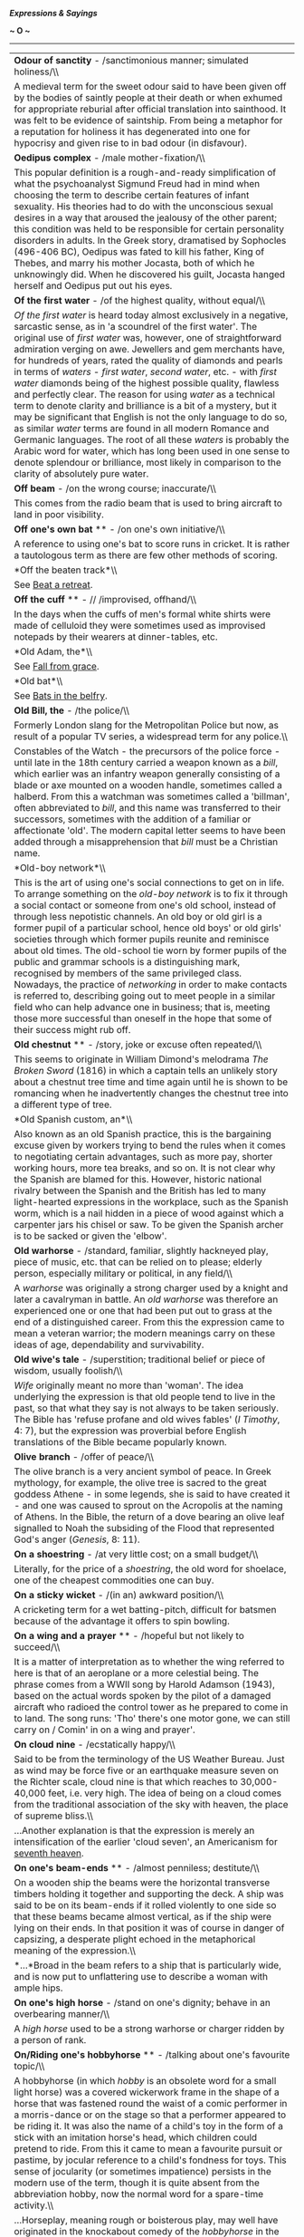 */Expressions & Sayings/*

*~ O ~*

--------------

#+BEGIN_HTML
  <div align="center">
#+END_HTML

| *Odour of sanctity* - /sanctimonious manner; simulated holiness/\\                                                                                                                                                                                                                                                                                                                                                                                                                                                                                                                                                                                                                                                                                                                                                                                                                                                                                                                        |
|  A medieval term for the sweet odour said to have been given off by the bodies of saintly people at their death or when exhumed for appropriate reburial after official translation into sainthood. It was felt to be evidence of saintship. From being a metaphor for a reputation for holiness it has degenerated into one for hypocrisy and given rise to in bad odour (in disfavour).                                                                                                                                                                                                                                                                                                                                                                                                                                                                                                                                                                                                 |
| *Oedipus complex* - /male mother-fixation/\\                                                                                                                                                                                                                                                                                                                                                                                                                                                                                                                                                                                                                                                                                                                                                                                                                                                                                                                                              |
|  This popular definition is a rough-and-ready simplification of what the psychoanalyst Sigmund Freud had in mind when choosing the term to describe certain features of infant sexuality. His theories had to do with the unconscious sexual desires in a way that aroused the jealousy of the other parent; this condition was held to be responsible for certain personality disorders in adults. In the Greek story, dramatised by Sophocles (496-406 BC), Oedipus was fated to kill his father, King of Thebes, and marry his mother Jocasta, both of which he unknowingly did. When he discovered his guilt, Jocasta hanged herself and Oedipus put out his eyes.                                                                                                                                                                                                                                                                                                                    |
| *Of the first water* - /of the highest quality, without equal/\\                                                                                                                                                                                                                                                                                                                                                                                                                                                                                                                                                                                                                                                                                                                                                                                                                                                                                                                          |
|  /Of the first water/ is heard today almost exclusively in a negative, sarcastic sense, as in 'a scoundrel of the first water'. The original use of /first water/ was, however, one of straightforward admiration verging on awe. Jewellers and gem merchants have, for hundreds of years, rated the quality of diamonds and pearls in terms of /waters/ - /first water/, /second water/, etc. - with /first water/ diamonds being of the highest possible quality, flawless and perfectly clear. The reason for using /water/ as a technical term to denote clarity and brilliance is a bit of a mystery, but it may be significant that English is not the only language to do so, as similar /water/ terms are found in all modern Romance and Germanic languages. The root of all these /waters/ is probably the Arabic word for water, which has long been used in one sense to denote splendour or brilliance, most likely in comparison to the clarity of absolutely pure water.   |
| *Off beam* - /on the wrong course; inaccurate/\\                                                                                                                                                                                                                                                                                                                                                                                                                                                                                                                                                                                                                                                                                                                                                                                                                                                                                                                                          |
|  This comes from the radio beam that is used to bring aircraft to land in poor visibility.                                                                                                                                                                                                                                                                                                                                                                                                                                                                                                                                                                                                                                                                                                                                                                                                                                                                                                |
| *Off one's own bat* ** - /on one's own initiative/\\                                                                                                                                                                                                                                                                                                                                                                                                                                                                                                                                                                                                                                                                                                                                                                                                                                                                                                                                      |
|  A reference to using one's bat to score runs in cricket. It is rather a tautologous term as there are few other methods of scoring.                                                                                                                                                                                                                                                                                                                                                                                                                                                                                                                                                                                                                                                                                                                                                                                                                                                      |
| *Off the beaten track*\\                                                                                                                                                                                                                                                                                                                                                                                                                                                                                                                                                                                                                                                                                                                                                                                                                                                                                                                                                                  |
|  See [[http://users.tinyonline.co.uk/gswithenbank/sayingsb.htm#Beat%20a%20retreat][Beat a retreat]].                                                                                                                                                                                                                                                                                                                                                                                                                                                                                                                                                                                                                                                                                                                                                                                                                                                                                      |
| *Off the cuff* ** - // /improvised, offhand/\\                                                                                                                                                                                                                                                                                                                                                                                                                                                                                                                                                                                                                                                                                                                                                                                                                                                                                                                                            |
|  In the days when the cuffs of men's formal white shirts were made of celluloid they were sometimes used as improvised notepads by their wearers at dinner-tables, etc.                                                                                                                                                                                                                                                                                                                                                                                                                                                                                                                                                                                                                                                                                                                                                                                                                   |
| *Old Adam, the*\\                                                                                                                                                                                                                                                                                                                                                                                                                                                                                                                                                                                                                                                                                                                                                                                                                                                                                                                                                                         |
|  See [[http://users.tinyonline.co.uk/gswithenbank/sayingsf.htm#Fall%20from%20grace][Fall from grace]].                                                                                                                                                                                                                                                                                                                                                                                                                                                                                                                                                                                                                                                                                                                                                                                                                                                                                    |
| *Old bat*\\                                                                                                                                                                                                                                                                                                                                                                                                                                                                                                                                                                                                                                                                                                                                                                                                                                                                                                                                                                               |
|  See [[http://users.tinyonline.co.uk/gswithenbank/sayingsb.htm#Bats%20in%20the%20belfry][Bats in the belfry]].                                                                                                                                                                                                                                                                                                                                                                                                                                                                                                                                                                                                                                                                                                                                                                                                                                                                            |
| *Old Bill, the* - /the police/\\                                                                                                                                                                                                                                                                                                                                                                                                                                                                                                                                                                                                                                                                                                                                                                                                                                                                                                                                                          |
|  Formerly London slang for the Metropolitan Police but now, as result of a popular TV series, a widespread term for any police.\\                                                                                                                                                                                                                                                                                                                                                                                                                                                                                                                                                                                                                                                                                                                                                                                                                                                         |
|  Constables of the Watch - the precursors of the police force - until late in the 18th century carried a weapon known as a /bill/, which earlier was an infantry weapon generally consisting of a blade or axe mounted on a wooden handle, sometimes called a halberd. From this a watchman was sometimes called a 'billman', often abbreviated to /bill/, and this name was transferred to their successors, sometimes with the addition of a familiar or affectionate 'old'. The modern capital letter seems to have been added through a misapprehension that /bill/ must be a Christian name.                                                                                                                                                                                                                                                                                                                                                                                         |
| *Old-boy network*\\                                                                                                                                                                                                                                                                                                                                                                                                                                                                                                                                                                                                                                                                                                                                                                                                                                                                                                                                                                       |
|  This is the art of using one's social connections to get on in life. To arrange something on the /old-boy network/ is to fix it through a social contact or someone from one's old school, instead of through less nepotistic channels. An old boy or old girl is a former pupil of a particular school, hence old boys' or old girls' societies through which former pupils reunite and reminisce about old times. The old-school tie worn by former pupils of the public and grammar schools is a distinguishing mark, recognised by members of the same privileged class. Nowadays, the practice of /networking/ in order to make contacts is referred to, describing going out to meet people in a similar field who can help advance one in business; that is, meeting those more successful than oneself in the hope that some of their success might rub off.                                                                                                                     |
| *Old chestnut* ** - /story, joke or excuse often repeated/\\                                                                                                                                                                                                                                                                                                                                                                                                                                                                                                                                                                                                                                                                                                                                                                                                                                                                                                                              |
|  This seems to originate in William Dimond's melodrama /The Broken Sword/ (1816) in which a captain tells an unlikely story about a chestnut tree time and time again until he is shown to be romancing when he inadvertently changes the chestnut tree into a different type of tree.                                                                                                                                                                                                                                                                                                                                                                                                                                                                                                                                                                                                                                                                                                    |
| *Old Spanish custom, an*\\                                                                                                                                                                                                                                                                                                                                                                                                                                                                                                                                                                                                                                                                                                                                                                                                                                                                                                                                                                |
|  Also known as an old Spanish practice, this is the bargaining excuse given by workers trying to bend the rules when it comes to negotiating certain advantages, such as more pay, shorter working hours, more tea breaks, and so on. It is not clear why the Spanish are blamed for this. However, historic national rivalry between the Spanish and the British has led to many light-hearted expressions in the workplace, such as the Spanish worm, which is a nail hidden in a piece of wood against which a carpenter jars his chisel or saw. To be given the Spanish archer is to be sacked or given the 'elbow'.                                                                                                                                                                                                                                                                                                                                                                  |
| *Old warhorse* - /standard, familiar, slightly hackneyed play, piece of music, etc. that can be relied on to please; elderly person, especially military or political, in any field/\\                                                                                                                                                                                                                                                                                                                                                                                                                                                                                                                                                                                                                                                                                                                                                                                                    |
|  A /warhorse/ was originally a strong charger used by a knight and later a cavalryman in battle. An /old warhorse/ was therefore an experienced one or one that had been put out to grass at the end of a distinguished career. From this the expression came to mean a veteran warrior; the modern meanings carry on these ideas of age, dependability and survivability.                                                                                                                                                                                                                                                                                                                                                                                                                                                                                                                                                                                                                |
| *Old wive's tale* - /superstition; traditional belief or piece of wisdom, usually foolish/\\                                                                                                                                                                                                                                                                                                                                                                                                                                                                                                                                                                                                                                                                                                                                                                                                                                                                                              |
|  /Wife/ originally meant no more than 'woman'. The idea underlying the expression is that old people tend to live in the past, so that what they say is not always to be taken seriously. The Bible has 'refuse profane and old wives fables' (/I Timothy/, 4: 7), but the expression was proverbial before English translations of the Bible became popularly known.                                                                                                                                                                                                                                                                                                                                                                                                                                                                                                                                                                                                                     |
| *Olive branch* - /offer of peace/\\                                                                                                                                                                                                                                                                                                                                                                                                                                                                                                                                                                                                                                                                                                                                                                                                                                                                                                                                                       |
|  The olive branch is a very ancient symbol of peace. In Greek mythology, for example, the olive tree is sacred to the great goddess Athene - in some legends, she is said to have created it - and one was caused to sprout on the Acropolis at the naming of Athens. In the Bible, the return of a dove bearing an olive leaf signalled to Noah the subsiding of the Flood that represented God's anger (/Genesis/, 8: 11).                                                                                                                                                                                                                                                                                                                                                                                                                                                                                                                                                              |
| *On a shoestring* - /at very little cost; on a small budget/\\                                                                                                                                                                                                                                                                                                                                                                                                                                                                                                                                                                                                                                                                                                                                                                                                                                                                                                                            |
|  Literally, for the price of a /shoestring/, the old word for shoelace, one of the cheapest commodities one can buy.                                                                                                                                                                                                                                                                                                                                                                                                                                                                                                                                                                                                                                                                                                                                                                                                                                                                      |
| *On a sticky wicket* - /(in an) awkward position/\\                                                                                                                                                                                                                                                                                                                                                                                                                                                                                                                                                                                                                                                                                                                                                                                                                                                                                                                                       |
|  A cricketing term for a wet batting-pitch, difficult for batsmen because of the advantage it offers to spin bowling.                                                                                                                                                                                                                                                                                                                                                                                                                                                                                                                                                                                                                                                                                                                                                                                                                                                                     |
| *On a wing and a prayer* ** - /hopeful but not likely to succeed/\\                                                                                                                                                                                                                                                                                                                                                                                                                                                                                                                                                                                                                                                                                                                                                                                                                                                                                                                       |
|  It is a matter of interpretation as to whether the wing referred to here is that of an aeroplane or a more celestial being. The phrase comes from a WWII song by Harold Adamson (1943), based on the actual words spoken by the pilot of a damaged aircraft who radioed the control tower as he prepared to come in to land. The song runs: 'Tho' there's one motor gone, we can still carry on / Comin' in on a wing and prayer'.                                                                                                                                                                                                                                                                                                                                                                                                                                                                                                                                                       |
| *On cloud nine* - /ecstatically happy/\\                                                                                                                                                                                                                                                                                                                                                                                                                                                                                                                                                                                                                                                                                                                                                                                                                                                                                                                                                  |
|  Said to be from the terminology of the US Weather Bureau. Just as wind may be force five or an earthquake measure seven on the Richter scale, cloud nine is that which reaches to 30,000-40,000 feet, i.e. very high. The idea of being on a cloud comes from the traditional association of the sky with heaven, the place of supreme bliss.\\                                                                                                                                                                                                                                                                                                                                                                                                                                                                                                                                                                                                                                          |
|  ...Another explanation is that the expression is merely an intensification of the earlier 'cloud seven', an Americanism for [[http://users.tinyonline.co.uk/gswithenbank/sayingss.htm#Seventh%20heaven][seventh heaven]].                                                                                                                                                                                                                                                                                                                                                                                                                                                                                                                                                                                                                                                                                                                                                                |
| *On one's beam-ends* ** - /almost penniless; destitute/\\                                                                                                                                                                                                                                                                                                                                                                                                                                                                                                                                                                                                                                                                                                                                                                                                                                                                                                                                 |
|  On a wooden ship the beams were the horizontal transverse timbers holding it together and supporting the deck. A ship was said to be on its beam-ends if it rolled violently to one side so that these beams became almost vertical, as if the ship were lying on their ends. In that position it was of course in danger of capsizing, a desperate plight echoed in the metaphorical meaning of the expression.\\                                                                                                                                                                                                                                                                                                                                                                                                                                                                                                                                                                       |
|  *...*Broad in the beam refers to a ship that is particularly wide, and is now put to unflattering use to describe a woman with ample hips.                                                                                                                                                                                                                                                                                                                                                                                                                                                                                                                                                                                                                                                                                                                                                                                                                                               |
| *On one's high horse* - /stand on one's dignity; behave in an overbearing manner/\\                                                                                                                                                                                                                                                                                                                                                                                                                                                                                                                                                                                                                                                                                                                                                                                                                                                                                                       |
|  A /high horse/ used to be a strong warhorse or charger ridden by a person of rank.                                                                                                                                                                                                                                                                                                                                                                                                                                                                                                                                                                                                                                                                                                                                                                                                                                                                                                       |
| *On/Riding one's hobbyhorse* ** - /talking about one's favourite topic/\\                                                                                                                                                                                                                                                                                                                                                                                                                                                                                                                                                                                                                                                                                                                                                                                                                                                                                                                 |
|  A hobbyhorse (in which /hobby/ is an obsolete word for a small light horse) was a covered wickerwork frame in the shape of a horse that was fastened round the waist of a comic performer in a morris-dance or on the stage so that a performer appeared to be riding it. It was also the name of a child's toy in the form of a stick with an imitation horse's head, which children could pretend to ride. From this it came to mean a favourite pursuit or pastime, by jocular reference to a child's fondness for toys. This sense of jocularity (or sometimes impatience) persists in the modern use of the term, though it is quite absent from the abbreviation hobby, now the normal word for a spare-time activity.\\                                                                                                                                                                                                                                                           |
|  ...Horseplay, meaning rough or boisterous play, may well have originated in the knockabout comedy of the /hobbyhorse/ in the first meaning given.                                                                                                                                                                                                                                                                                                                                                                                                                                                                                                                                                                                                                                                                                                                                                                                                                                        |
| *On one's tod* - /alone/\\                                                                                                                                                                                                                                                                                                                                                                                                                                                                                                                                                                                                                                                                                                                                                                                                                                                                                                                                                                |
|  Rhyming slang: on one's own = on one's Tod Sloan = on one's tod. Sloan was a famous American jockey who first rode in England in 1897 after several highly successful seasons in his homeland. He was very popular, and rode King Edward VII's horses, but faded from the public eye after being banned by the Jockey Club in 1901.                                                                                                                                                                                                                                                                                                                                                                                                                                                                                                                                                                                                                                                      |
| *On one's uppers* - /very poor/\\                                                                                                                                                                                                                                                                                                                                                                                                                                                                                                                                                                                                                                                                                                                                                                                                                                                                                                                                                         |
|  The /uppers/ here are the parts that cover the upper part of a boot or shoe. The implication is that the soles have become so worn that the person concerned is reduced to a pair that consists only of uppers - quite useless, of course- and that they are too poor to be able to replace them.\\                                                                                                                                                                                                                                                                                                                                                                                                                                                                                                                                                                                                                                                                                      |
|  ...The expression first appeared in eastern America in the 1880s. To judge from the early examples, it was originally actors' slang. The first form was 'walking on one's uppers', which gives the sense behind the expression more clearly than the later abbreviated version.                                                                                                                                                                                                                                                                                                                                                                                                                                                                                                                                                                                                                                                                                                          |
| *On tenterhooks* - /in a state of tension, anxiety or suspense/\\                                                                                                                                                                                                                                                                                                                                                                                                                                                                                                                                                                                                                                                                                                                                                                                                                                                                                                                         |
|  From the literal tension applied to newly woven cloth in order to stretch it evenly and allow it to dry without shrinking. The wooden framework used for this operation was called a tenter; the word 'tent' comes from the same Latin origin, /tendere/ (stretch). The hooks to which the cloth was attached were therefore called /tenterhooks/.                                                                                                                                                                                                                                                                                                                                                                                                                                                                                                                                                                                                                                       |
| *On the ball*\\                                                                                                                                                                                                                                                                                                                                                                                                                                                                                                                                                                                                                                                                                                                                                                                                                                                                                                                                                                           |
|  A football player is said to be /on the ball/ when having control of the ball and looking for a scoring opportunity or someone to pass to. Thus /on the ball/ has come to mean alert, efficient etc. A less common version of the same idea is have the ball at one's feet ** (be in control), which dates from the middle of the 16th century. To start the ball rolling (begin a process) is also from games-playing, probably football, but if the ball is in one's court (the initiative or responsibility has passed over to one) the allusion is to tennis, in which one can only strike the ball if it is in one's own half of the court. See also [[http://users.tinyonline.co.uk/gswithenbank/sayingsp.htm#Play%20ball][play ball]].                                                                                                                                                                                                                                            |
| *On the breadline* - /impoverished/\\                                                                                                                                                                                                                                                                                                                                                                                                                                                                                                                                                                                                                                                                                                                                                                                                                                                                                                                                                     |
|  /Line/ is the American word for the British 'queue'. A breadline is therefore a queue of poor people waiting for free food to be handed out.                                                                                                                                                                                                                                                                                                                                                                                                                                                                                                                                                                                                                                                                                                                                                                                                                                             |
| *On the cards* - /possible, likely to happen/\\                                                                                                                                                                                                                                                                                                                                                                                                                                                                                                                                                                                                                                                                                                                                                                                                                                                                                                                                           |
|  The expression is from the beginning of the 19th century and refers to the practice of fortune telling with Tarot cards.                                                                                                                                                                                                                                                                                                                                                                                                                                                                                                                                                                                                                                                                                                                                                                                                                                                                 |
| *On the grapevine* - /by unofficial circulation of information (or rumour) from person to person/\\                                                                                                                                                                                                                                                                                                                                                                                                                                                                                                                                                                                                                                                                                                                                                                                                                                                                                       |
|  Short for 'grapevine telegraph', a cynical American Civil War term for the route by which information, much of it inaccurate (e.g. news of victories not in fact won), was received. It is thought to have originated in 1859 with the construction of an actual telegraph line slung from tree to tree; the swaying of the trees stretched the line until it sagged, reminding some soldiers of the trailing Californian grapevine after which they duly named it.                                                                                                                                                                                                                                                                                                                                                                                                                                                                                                                      |
| *On the horns of a dilemma* - /having to choose between two things, courses of action, etc., each of which is equally unfavourable/\\                                                                                                                                                                                                                                                                                                                                                                                                                                                                                                                                                                                                                                                                                                                                                                                                                                                     |
|  /Dilemma/ is a technical term of logic and means a form of argument forcing one's adversary into a choice between equally unacceptable alternatives. The Romans called this /argumentum cornutum/, an argument with horns: the image illustrated the argument's capacity to impale an opponent. Translated from the Latin, the image has remained in popular use, though often incorrectly weakened to mean no more than a mere difficulty.                                                                                                                                                                                                                                                                                                                                                                                                                                                                                                                                              |
| *On the right/wrong tack* - /in the right/wrong direction; following the (in)correct course of action or line of thought/\\                                                                                                                                                                                                                                                                                                                                                                                                                                                                                                                                                                                                                                                                                                                                                                                                                                                               |
|  From sailing, in which /tack/ means 'direction'. More specifically, it means the direction given to a ship's course by the act of tacking, i.e. moving in a zigzag fashion by adjusting the sails so as to move into the wind but obliquely to its direction. To go (off) on another tack is from the same source and means 'to take another course of action than that previously followed'.                                                                                                                                                                                                                                                                                                                                                                                                                                                                                                                                                                                            |
| *On the side of angels* - /on the side of virtue (and usually of tradition)/\\                                                                                                                                                                                                                                                                                                                                                                                                                                                                                                                                                                                                                                                                                                                                                                                                                                                                                                            |
|  Coined by Benjamin Disraeli in a speech of 1864 during the bitter controversy over Darwin's theory of the origin of the species which contradicted the biblical version of how man was created: 'Is man an ape or an angel? I, my lord, am on the side of the angels'.                                                                                                                                                                                                                                                                                                                                                                                                                                                                                                                                                                                                                                                                                                                   |
| *On the slate*\\                                                                                                                                                                                                                                                                                                                                                                                                                                                                                                                                                                                                                                                                                                                                                                                                                                                                                                                                                                          |
|  The use of slate as a writing surface on which one could [[http://users.tinyonline.co.uk/gswithenbank/sayingsc.htm#Chalk%20up][chalk up]] scores in games or debts in a shop or pub has given rise to a number of current expressions. Something that has been ** put on the slate is on credit. To wipe the slate clean is to prepare for a fresh start, either by paying off debts or by expunging the score of the previous game to make room for the next. To start with a clean slate is a similar expression. The verb /slate/ (criticism) may derive from the practice of recording debts on a slate or from a northern English dialect word meaning to use or encourage a dog to attack or to herd animals.\\                                                                                                                                                                                                                                                                    |
|  ...The former use of slate as a writing surface in schools may have given extra currency to expressions about /clean slates/ or may be the origin of them. It has also been suggested that /slated/ (condemned) may have originated in a practice of writing the names of disgraced pupils on a publicly displayed slate used as a noticeboard.                                                                                                                                                                                                                                                                                                                                                                                                                                                                                                                                                                                                                                          |
| *On the spur of the moment*\\                                                                                                                                                                                                                                                                                                                                                                                                                                                                                                                                                                                                                                                                                                                                                                                                                                                                                                                                                             |
|  A /spur/ is used to urge a horse forward. Figuratively, the word signifies a stimulus or incentive. Something done /on the spur of the moment/ is done without premeditation, the moment alone acting as the /spur/ to action.                                                                                                                                                                                                                                                                                                                                                                                                                                                                                                                                                                                                                                                                                                                                                           |
| *On the stocks* - /in preparation/\\                                                                                                                                                                                                                                                                                                                                                                                                                                                                                                                                                                                                                                                                                                                                                                                                                                                                                                                                                      |
|  Not the device in which people used to be placed for punishment, but the wooden framework on which a ship used to be supported while under construction.                                                                                                                                                                                                                                                                                                                                                                                                                                                                                                                                                                                                                                                                                                                                                                                                                                 |
| *On the wagon* - // /teetotal (having previously not been so)\\                                                                                                                                                                                                                                                                                                                                                                                                                                                                                                                                                                                                                                                                                                                                                                                                                                                                                                                           |
| / Short for 'on the water-wagon' as a metaphor for the non-consumption of alcohol. In the USA, where the expression originated, water-wagons were used to spray dusty streets and to be a source of communal supply in times of drought.                                                                                                                                                                                                                                                                                                                                                                                                                                                                                                                                                                                                                                                                                                                                                  |
| *On the warpath* - /angry, looking to take hostile action/\\                                                                                                                                                                                                                                                                                                                                                                                                                                                                                                                                                                                                                                                                                                                                                                                                                                                                                                                              |
|  /Warpath/ used to be the term for the route taken by a warlike party of North American Indians.                                                                                                                                                                                                                                                                                                                                                                                                                                                                                                                                                                                                                                                                                                                                                                                                                                                                                          |
| *On tick* - /on credit/\\                                                                                                                                                                                                                                                                                                                                                                                                                                                                                                                                                                                                                                                                                                                                                                                                                                                                                                                                                                 |
|  /Tick/ in this instance is an abbreviated form of /ticket/, i.e. the note that was written to record a debt.                                                                                                                                                                                                                                                                                                                                                                                                                                                                                                                                                                                                                                                                                                                                                                                                                                                                             |
| *Once in a blue moon* - /extremely rarely/\\                                                                                                                                                                                                                                                                                                                                                                                                                                                                                                                                                                                                                                                                                                                                                                                                                                                                                                                                              |
|  A development of an earlier expression 'once in a moon', literally once a month but actually meaning very rarely. 'Blue' seems to have been added as a meaningless fanciful intensive in the 18th century, perhaps under the influence of the proverbial 'he thinks the moon is made of green cheese', i.e. he is a fool.\\                                                                                                                                                                                                                                                                                                                                                                                                                                                                                                                                                                                                                                                              |
|  ...However, there have been rare occurrences of blue moons caused by dust particles, for example, during volcanic eruptions and large forest fires, so perhaps there is a germ of fact in the expression.                                                                                                                                                                                                                                                                                                                                                                                                                                                                                                                                                                                                                                                                                                                                                                                |
| *One man's meat is another man's poison*\\                                                                                                                                                                                                                                                                                                                                                                                                                                                                                                                                                                                                                                                                                                                                                                                                                                                                                                                                                |
|  Described as an 'old moth-eaten proverb' as long ago as 1604, this was first expressed in /De Rerum Natura/ by Lucretius, the first-century BC Roman poet, as 'What is food for some is black poison to others'.                                                                                                                                                                                                                                                                                                                                                                                                                                                                                                                                                                                                                                                                                                                                                                         |
| *One over the eight* ** - /drunk/\\                                                                                                                                                                                                                                                                                                                                                                                                                                                                                                                                                                                                                                                                                                                                                                                                                                                                                                                                                       |
|  From a military superstition that eight beers were safe to drink.                                                                                                                                                                                                                                                                                                                                                                                                                                                                                                                                                                                                                                                                                                                                                                                                                                                                                                                        |
| *One swallow does not make a summer* - /a single or isolated happy event does not mean that all one's troubles are over/\\                                                                                                                                                                                                                                                                                                                                                                                                                                                                                                                                                                                                                                                                                                                                                                                                                                                                |
|  The annual migration of swallows to Europe from southern climes at the end of winter was the subject of a Greek proverb recorded by Aristotle (384-22 BC) in his /Nicomachean Ethics/ (I, 7, line 16): 'One swallow does not make a spring'. The English version has been common since the 16th century; the basic metaphor being that the end of winter is the end of hard times but that more than one piece of evidence is needed to prove that it has been reached.                                                                                                                                                                                                                                                                                                                                                                                                                                                                                                                  |
| *Open sesame* - /means, opportunity or secret way of gaining access to something otherwise inaccessible or unobtainable/\\                                                                                                                                                                                                                                                                                                                                                                                                                                                                                                                                                                                                                                                                                                                                                                                                                                                                |
|  Originally 'Open, Sesame!' the words used by the 40 thieves to open a rock door into a cave, in the story of Ali Baba in the /Arabian Nights Entertainments/. Ali Baba used the same password to gain entry to the cave, which he found full of treasure. /Sesame/ was presumably the name of a magic spirit. The story first appeared in English in the 18th century and the password became a metaphorical noun soon after.                                                                                                                                                                                                                                                                                                                                                                                                                                                                                                                                                            |
| *Original sin*\\                                                                                                                                                                                                                                                                                                                                                                                                                                                                                                                                                                                                                                                                                                                                                                                                                                                                                                                                                                          |
|  See [[http://users.tinyonline.co.uk/gswithenbank/sayingsf.htm#Fall%20from%20grace][Fall from grace]].                                                                                                                                                                                                                                                                                                                                                                                                                                                                                                                                                                                                                                                                                                                                                                                                                                                                                    |
| *Ostrich-like* - /refusing to face reality/\\                                                                                                                                                                                                                                                                                                                                                                                                                                                                                                                                                                                                                                                                                                                                                                                                                                                                                                                                             |
|  Like Canute, the crocodile and the lemming, the ostrich is persistently misrepresented in popular saying. There is no evidence that when pursued it buries its head in the sand in the belief that because it cannot see its enemy it cannot itself be seen. The myth came into English in 1579 with the publication of North's widely read translation of Plutarch's /Lives/, but as Plutarch, the Greek biographer and moralist, was born in 50 AD it is clearly much older than that. Its origin, like that of some other traveller's tales, can only be guessed at.                                                                                                                                                                                                                                                                                                                                                                                                                  |
| *Other irons in the fire*\\                                                                                                                                                                                                                                                                                                                                                                                                                                                                                                                                                                                                                                                                                                                                                                                                                                                                                                                                                               |
|  See [[http://users.tinyonline.co.uk/gswithenbank/sayingsh.htm#Hammer%20and%20tongs][Hammer and tongs]].                                                                                                                                                                                                                                                                                                                                                                                                                                                                                                                                                                                                                                                                                                                                                                                                                                                                                  |
| *Ours not to reason why* - /it is not our place, job or whatever to question the orders of a superior, the way things are done, etc./\\                                                                                                                                                                                                                                                                                                                                                                                                                                                                                                                                                                                                                                                                                                                                                                                                                                                   |
|  An adaptation of a line from the well-known poem by Tennyson, /The Charge of the Light Brigade/ (1854): 'Their's not to make reply, Their's not to reason why, Their's but to do or die: Into the valley of Death/Rode the six hundred'. The charge was at Balaclava, near Sebastopol; 272 of the 673 Brigade members were killed or wounded in the charge because of a misunderstood order.                                                                                                                                                                                                                                                                                                                                                                                                                                                                                                                                                                                             |
| *Out for the count* - /unconscious or deeply asleep/\\                                                                                                                                                                                                                                                                                                                                                                                                                                                                                                                                                                                                                                                                                                                                                                                                                                                                                                                                    |
|  Refers to the sport of boxing where a boxer who has been knocked down by his opponent has to get up again before the referee counts to ten in order to stay in the match.                                                                                                                                                                                                                                                                                                                                                                                                                                                                                                                                                                                                                                                                                                                                                                                                                |
| *Out-Herod Herod* - /outdo in evil, extravagance or violence/\\                                                                                                                                                                                                                                                                                                                                                                                                                                                                                                                                                                                                                                                                                                                                                                                                                                                                                                                           |
|  Shakespeare coined the phrase and put it into the mouth of Hamlet in the opening speech of III, 2, where he advises some strolling players not to shout and overact in the play he has written for them to perform. King Herod was commonly portrayed as a fearsomely blustering tyrant in old plays depicting biblical events, and Hamlet did not want his actors to behave as if they were trying to outdo him. Herod was also a cruel man, chiefly remembered for ordering the massacre of children in the hope of killing the infant Jesus; hence the modern adaptation of Shakespeare's term.                                                                                                                                                                                                                                                                                                                                                                                       |
| *Out of the ark* - /very old/\\                                                                                                                                                                                                                                                                                                                                                                                                                                                                                                                                                                                                                                                                                                                                                                                                                                                                                                                                                           |
|  The allusion is to Noah's Ark, a large wooden structure that held Noah's family and representative animals when God flooded the earth in punishment for mankind's disregard; Noah was spared because of his goodness, and his family repopulated the earth with God's blessing. Traces of a prehistoric flood have been found in Mesopotamia (modern-day Iraq), and stories about a great deluge appear in the literature of several ancient civilisations as well as in the Bible (/Genesis/, 6-8).                                                                                                                                                                                                                                                                                                                                                                                                                                                                                     |
| *Out of the frying pan into the fire* - /leap from one bad predicament to one as bad or even worse/\\                                                                                                                                                                                                                                                                                                                                                                                                                                                                                                                                                                                                                                                                                                                                                                                                                                                                                     |
|  Most languages have an equivalent phrase, and the French have /tomber de la poêle dans le feu/la braise/, from which the English is probably translated. The Greeks have, 'out of the smoke into the flame'; the Italians and Portuguese, 'to fall from the frying pan into the coals'; and the Gaelic is, 'out of the cauldron into the fire'. The phrase can be traced back to about 1530 when, in the course of a religious argument, Sir Thomas More, Henry VIII's Lord Chancellor and author of /Utopia/, accused William Tyndale, translator of the Bible into English, that he 'featly conuayed himself out of the frying panne fayre into the fyre'. Sir Thomas More was hanged as a traitor in 1535 for not approving of the marriage between Henry VIII and Anne Boleyn, and Tyndale was publicly strangled and burned as a heretic in 1536.                                                                                                                                   |
| *Out of the running*\\                                                                                                                                                                                                                                                                                                                                                                                                                                                                                                                                                                                                                                                                                                                                                                                                                                                                                                                                                                    |
|  In horseracing the only horses considered 'in the running' - with a chance of winning - are the first few, and the rest are /out of the running/. It was being transferred to other things that had no chance of winning by the second half of the 19th century.                                                                                                                                                                                                                                                                                                                                                                                                                                                                                                                                                                                                                                                                                                                         |
| *Out on a limb* - /in an exposed and precarious position/\\                                                                                                                                                                                                                                                                                                                                                                                                                                                                                                                                                                                                                                                                                                                                                                                                                                                                                                                               |
|  /Limb/ has long been standard English for a main branch of a tree, though it is little used in that sense. American English has retained the use of the word, however, and has recently (about 1945, perhaps from infiltration by American servicemen's vocabulary) exported the idea of someone being /out on a limb/, i.e. at the end of a branch, unable to go any further or at risk of having his position collapse under him.                                                                                                                                                                                                                                                                                                                                                                                                                                                                                                                                                      |
| *Over-egg the pudding* - /exaggerate, spoil something by going too far/\\                                                                                                                                                                                                                                                                                                                                                                                                                                                                                                                                                                                                                                                                                                                                                                                                                                                                                                                 |
|  To add too many eggs to a pudding, or even to add any at all to the instant cake mixes that claim none is necessary, is to go too far, to be excessive. Hence the current meaning of 'to exaggerate'.                                                                                                                                                                                                                                                                                                                                                                                                                                                                                                                                                                                                                                                                                                                                                                                    |
| *Over the moon* - /ecstatically happy/\\                                                                                                                                                                                                                                                                                                                                                                                                                                                                                                                                                                                                                                                                                                                                                                                                                                                                                                                                                  |
|  Although this expression of joy, a cliché since the 1970s, is chiefly associated with footballers and their managers, its origins are very different. It was part of the special slang used by a group of aristocratic, art- and philosophy-loving Victorians and Edwardians known as 'The Souls', who used to communicate with each other in a highly precious, specialised language which effectively excluded outsiders. They used it in much the same way as the footballers, to express great pleasure, a desire to 'jump for joy', and took it from the nursery rhyme in which 'The cow jumped over the moon'. The earliest recorded use goes back as far as 1857.                                                                                                                                                                                                                                                                                                                 |
| *Over a barrel*\\                                                                                                                                                                                                                                                                                                                                                                                                                                                                                                                                                                                                                                                                                                                                                                                                                                                                                                                                                                         |
|  This expression, which means to get someone into such a position that one can get him or her to do anything that one wants, comes from an early form of inquisition which involved holding someone over a barrel of boiling oil, etc. where the alternatives for the victim are to agree to demands or be dropped in the barrel. In other words, to have no choice at all!                                                                                                                                                                                                                                                                                                                                                                                                                                                                                                                                                                                                               |
| *Over the top* ** - /excessive/\\                                                                                                                                                                                                                                                                                                                                                                                                                                                                                                                                                                                                                                                                                                                                                                                                                                                                                                                                                         |
|  Usually go over the top // (behave without sufficient moderation or restraint). WWI infantry required to attack or raid enemy trenches had first to climb out of their own trenches and go forward over the top of the parapets. Going /over the top/ - an occasion of mingled excitement and dread - became a well-known expression, or euphemism, for going into highly dangerous action. The shift to its present meaning, via show business slang for 'over-act', is an old one.                                                                                                                                                                                                                                                                                                                                                                                                                                                                                                     |
| *Own goal (score an)* - /(do or say something that causes) self-inflicted damage/\\                                                                                                                                                                                                                                                                                                                                                                                                                                                                                                                                                                                                                                                                                                                                                                                                                                                                                                       |
|  In association football the object is to score by putting the ball through the opponent's goal. A player who accidentally puts the ball through their own side's goal, thus registering a score in favour of the opposition, is said to /score an own goal./                                                                                                                                                                                                                                                                                                                                                                                                                                                                                                                                                                                                                                                                                                                             |

#+BEGIN_HTML
  </div>
#+END_HTML

#+BEGIN_HTML
  <div align="center">
#+END_HTML

| << [[http://users.tinyonline.co.uk/gswithenbank/sayingsn.htm][N]]   | [[http://users.tinyonline.co.uk/gswithenbank/sayindex.htm][Main Index]]   | [[http://users.tinyonline.co.uk/gswithenbank/sayingsp.htm][P]] >>   |

#+BEGIN_HTML
  </div>
#+END_HTML

--------------

[[http://users.tinyonline.co.uk/gswithenbank/welcome.htm][Home]] ~
[[http://users.tinyonline.co.uk/gswithenbank/stories.htm][The Stories]]
~ [[http://users.tinyonline.co.uk/gswithenbank/divert.htm][Diversions]]
~ [[http://users.tinyonline.co.uk/gswithenbank/links.htm][Links]] ~
[[http://users.tinyonline.co.uk/gswithenbank/contact.htm][Contact]]

#+BEGIN_HTML
  <div id="diigo-chrome-installed" style="display: none;">
#+END_HTML

#+BEGIN_HTML
  </div>
#+END_HTML

#+BEGIN_HTML
  <div id="diigolet-notice" class="diigolet notice"
  style="display: none;">
#+END_HTML

#+BEGIN_HTML
  <div>
#+END_HTML

* *
Ok, done!

<<close>>

#+BEGIN_HTML
  </div>
#+END_HTML

#+BEGIN_HTML
  </div>
#+END_HTML

#+BEGIN_HTML
  <div id="diigolet-dlg-sticky" class="diigolet diigoletFN yellow"
  style="position: absolute; left: 100px; top: 100px; display: none;">
#+END_HTML

#+BEGIN_HTML
  <div id="diigolet-dlg-sticky-top" class="_dragHandle"
  style="cursor: move;">
#+END_HTML

<<diigolet-dlg-sticky-close>><<diigolet-dlg-sticky-color>>

#+BEGIN_HTML
  <div id="diigolet-dlg-sticky-currentColor" title="change color">
#+END_HTML

#+BEGIN_HTML
  </div>
#+END_HTML

#+BEGIN_HTML
  <div id="diigolet-dlg-sticky-colorPicker">
#+END_HTML

**********

#+BEGIN_HTML
  </div>
#+END_HTML

<<diigolet-dlg-sticky-addTab>>

#+BEGIN_HTML
  </div>
#+END_HTML

#+BEGIN_HTML
  <div id="diigolet-dlg-sticky-content" class="private">
#+END_HTML

#+BEGIN_HTML
  <div id="diigolet-dlg-sticky-switcher">
#+END_HTML

**Private**Group

#+BEGIN_HTML
  </div>
#+END_HTML

#+BEGIN_HTML
  <div class="FN-content-wrapper private">
#+END_HTML

#+BEGIN_HTML
  <div id="FN-content-footer">
#+END_HTML

#+BEGIN_HTML
  <div id="editDone">
#+END_HTML

**<<FN-private-datetime>>

#+BEGIN_HTML
  </div>
#+END_HTML

#+BEGIN_HTML
  <div id="editing">
#+END_HTML

[[javascript:void(0)][Save]][[javascript:void(0)][Cancel]]

#+BEGIN_HTML
  </div>
#+END_HTML

#+BEGIN_HTML
  </div>
#+END_HTML

#+BEGIN_HTML
  </div>
#+END_HTML

#+BEGIN_HTML
  <div class="FN-content-wrapper group">
#+END_HTML

#+BEGIN_HTML
  <div>
#+END_HTML

#+BEGIN_HTML
  <div id="FN-group-content-nav">
#+END_HTML

+Share to a new group**

#+BEGIN_HTML
  <div id="FN-group-menu">
#+END_HTML

-  

   #+BEGIN_HTML
     <div id="FN-group-share-new">
   #+END_HTML

   #+BEGIN_HTML
     </div>
   #+END_HTML

   +Share to a new group

#+BEGIN_HTML
  </div>
#+END_HTML

#+BEGIN_HTML
  </div>
#+END_HTML

#+BEGIN_HTML
  <div id="FN-post-form">
#+END_HTML

#+BEGIN_HTML
  <div>
#+END_HTML

#+BEGIN_HTML
  </div>
#+END_HTML

#+BEGIN_HTML
  <div>
#+END_HTML

Post
[[javascript:void(0)][Cancel]]

#+BEGIN_HTML
  </div>
#+END_HTML

#+BEGIN_HTML
  </div>
#+END_HTML

#+BEGIN_HTML
  <div id="FN-group-content">
#+END_HTML

#+BEGIN_HTML
  <div id="FN-group-content-container">
#+END_HTML

#+BEGIN_HTML
  </div>
#+END_HTML

#+BEGIN_HTML
  <div id="FN-group-content-postform">
#+END_HTML

#+BEGIN_HTML
  <div class="post-action">
#+END_HTML

Post
[[javascript:void(0)][Cancel]]

#+BEGIN_HTML
  </div>
#+END_HTML

#+BEGIN_HTML
  </div>
#+END_HTML

#+BEGIN_HTML
  </div>
#+END_HTML

#+BEGIN_HTML
  </div>
#+END_HTML

#+BEGIN_HTML
  </div>
#+END_HTML

#+BEGIN_HTML
  </div>
#+END_HTML

#+BEGIN_HTML
  </div>
#+END_HTML

#+BEGIN_HTML
  <div id="diigolet-csm" class="yellow"
  style="position: absolute; display: none;">
#+END_HTML

#+BEGIN_HTML
  <div id="diigolet-csm-research-mode">
#+END_HTML

#+BEGIN_HTML
  </div>
#+END_HTML

#+BEGIN_HTML
  <div id="diigolet-csm-highlight-wrapper" class="csm-btn">
#+END_HTML

[[javascript:void(0);][]]

#+BEGIN_HTML
  <div class="diigolet-csm-color small hidden">
#+END_HTML

#+BEGIN_HTML
  </div>
#+END_HTML

#+BEGIN_HTML
  </div>
#+END_HTML

#+BEGIN_HTML
  <div id="diigolet-csm-highlightAndComment-wrapper" class="csm-btn">
#+END_HTML

[[javascript:void(0);][]]

#+BEGIN_HTML
  <div class="diigolet-csm-color small hidden">
#+END_HTML

#+BEGIN_HTML
  </div>
#+END_HTML

#+BEGIN_HTML
  </div>
#+END_HTML

[[javascript:void(0);][]]

#+BEGIN_HTML
  </div>
#+END_HTML

#+BEGIN_HTML
  <div id="diigo-image-clipper" style="position: absolute;">
#+END_HTML

#+BEGIN_HTML
  <div id="diigo-image-menu">
#+END_HTML

#+BEGIN_HTML
  <div id="diigo-logo">
#+END_HTML

#+BEGIN_HTML
  </div>
#+END_HTML

#+BEGIN_HTML
  <div id="diigo-save-and-tag" class="diigo-action"
  title="Tag as a stand-alone item">
#+END_HTML

#+BEGIN_HTML
  </div>
#+END_HTML

#+BEGIN_HTML
  <div id="diigo-attach" class="diigo-action"
  title="Attach it to the page URL">
#+END_HTML

#+BEGIN_HTML
  </div>
#+END_HTML

#+BEGIN_HTML
  </div>
#+END_HTML

#+BEGIN_HTML
  </div>
#+END_HTML
